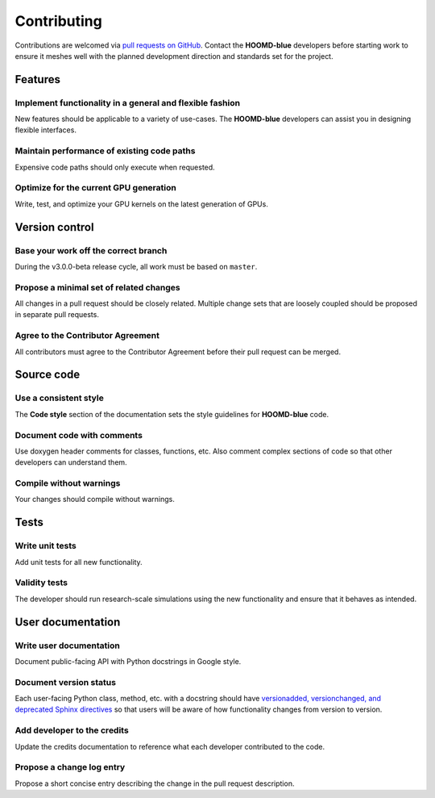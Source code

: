 Contributing
============

Contributions are welcomed via `pull requests on
GitHub <https://github.com/glotzerlab/hoomd-blue/pulls>`__. Contact the
**HOOMD-blue** developers before starting work to ensure it meshes well
with the planned development direction and standards set for the
project.

Features
--------

Implement functionality in a general and flexible fashion
_________________________________________________________

New features should be applicable to a variety of use-cases. The
**HOOMD-blue** developers can assist you in designing flexible
interfaces.

Maintain performance of existing code paths
___________________________________________

Expensive code paths should only execute when requested.

Optimize for the current GPU generation
_______________________________________

Write, test, and optimize your GPU kernels on the latest generation of
GPUs.

Version control
---------------

Base your work off the correct branch
_____________________________________

During the v3.0.0-beta release cycle, all work must be based on
``master``.

Propose a minimal set of related changes
________________________________________

All changes in a pull request should be closely related. Multiple change
sets that are loosely coupled should be proposed in separate pull
requests.

Agree to the Contributor Agreement
__________________________________

All contributors must agree to the Contributor Agreement before their
pull request can be merged.

Source code
-----------

Use a consistent style
______________________

The **Code style** section of the documentation sets the style
guidelines for **HOOMD-blue** code.

Document code with comments
___________________________

Use doxygen header comments for classes, functions, etc. Also comment
complex sections of code so that other developers can understand them.

Compile without warnings
________________________

Your changes should compile without warnings.

Tests
-----

Write unit tests
________________

Add unit tests for all new functionality.

Validity tests
______________

The developer should run research-scale simulations using the new
functionality and ensure that it behaves as intended.

User documentation
------------------

Write user documentation
________________________

Document public-facing API with Python docstrings in Google style.

Document version status
_______________________

Each user-facing Python class, method, etc. with a docstring should have
`versionadded, versionchanged, and deprecated Sphinx
directives <https://www.sphinx-doc.org/en/master/usage/restructuredtext/directives.html#directive-versionadded>`__
so that users will be aware of how functionality changes from version to
version.

Add developer to the credits
____________________________

Update the credits documentation to reference what each developer
contributed to the code.

Propose a change log entry
__________________________

Propose a short concise entry describing the change in the pull request
description.
